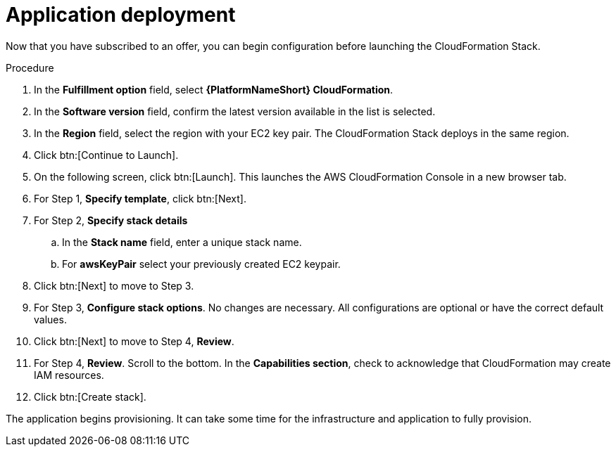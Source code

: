 [id="proc-aws-application-deploy"]

= Application deployment

Now that you have subscribed to an offer, you can begin configuration before launching the CloudFormation Stack.

.Procedure

. In the *Fulfillment option* field, select *{PlatformNameShort} CloudFormation*.
. In the *Software version* field, confirm the latest version available in the list is selected.
. In the *Region* field, select the region with your EC2 key pair. 
The CloudFormation Stack deploys in the same region. 
. Click btn:[Continue to Launch].
. On the following screen, click btn:[Launch]. 
This launches the AWS CloudFormation Console in a new browser tab.
. For Step 1, *Specify template*, click btn:[Next].
. For Step 2, *Specify stack details* 
.. In the *Stack name* field, enter a unique stack name.
.. For *awsKeyPair* select your previously created EC2 keypair.  
. Click btn:[Next] to move to Step 3.
. For Step 3, *Configure stack options*.  
No changes are necessary. 
All configurations are optional or have the correct default values.
. Click btn:[Next] to move to Step 4, *Review*.
. For Step 4, *Review*.
Scroll to the bottom. 
In the *Capabilities section*, check to acknowledge that CloudFormation may create IAM resources.  
. Click btn:[Create stack].

The application begins provisioning.  
It can take some time for the infrastructure and application to fully provision.
